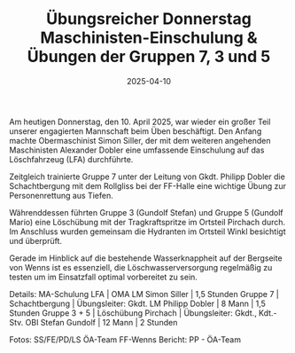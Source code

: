 #+TITLE: Übungsreicher Donnerstag Maschinisten-Einschulung & Übungen der Gruppen 7, 3 und 5
#+DATE: 2025-04-10
#+FACEBOOK_URL: https://facebook.com/ffwenns/posts/1048507130645072

Am heutigen Donnerstag, den 10. April 2025, war wieder ein großer Teil unserer engagierten Mannschaft beim Üben beschäftigt. Den Anfang machte Obermaschinist Simon Siller, der mit dem weiteren angehenden Maschinisten Alexander Dobler eine umfassende Einschulung auf das Löschfahrzeug (LFA) durchführte. 

Zeitgleich trainierte Gruppe 7 unter der Leitung von Gkdt. Philipp Dobler die Schachtbergung mit dem Rollgliss bei der FF-Halle eine wichtige Übung zur Personenrettung aus Tiefen. 

Währenddessen führten Gruppe 3 (Gundolf Stefan) und Gruppe 5 (Gundolf Mario) eine Löschübung mit der Tragkraftspritze im Ortsteil Pirchach durch. Im Anschluss wurden gemeinsam die Hydranten im Ortsteil Winkl besichtigt und überprüft. 

Gerade im Hinblick auf die bestehende Wasserknappheit auf der Bergseite von Wenns ist es essenziell, die Löschwasserversorgung regelmäßig zu testen um im Einsatzfall optimal vorbereitet zu sein. 

Details:
MA-Schulung LFA | OMA LM Simon Siller | 1,5 Stunden
Gruppe 7 | Schachtbergung | Übungsleiter: Gkdt. LM Philipp Dobler | 8 Mann | 1,5 Stunden
Gruppe 3 + 5 | Löschübung Pirchach | Übungsleiter: Gkdt., Kdt.-Stv. OBI Stefan Gundolf | 12 Mann | 2 Stunden

Fotos: SS/FE/PD/LS ÖA-Team FF-Wenns
Bericht: PP - ÖA-Team
